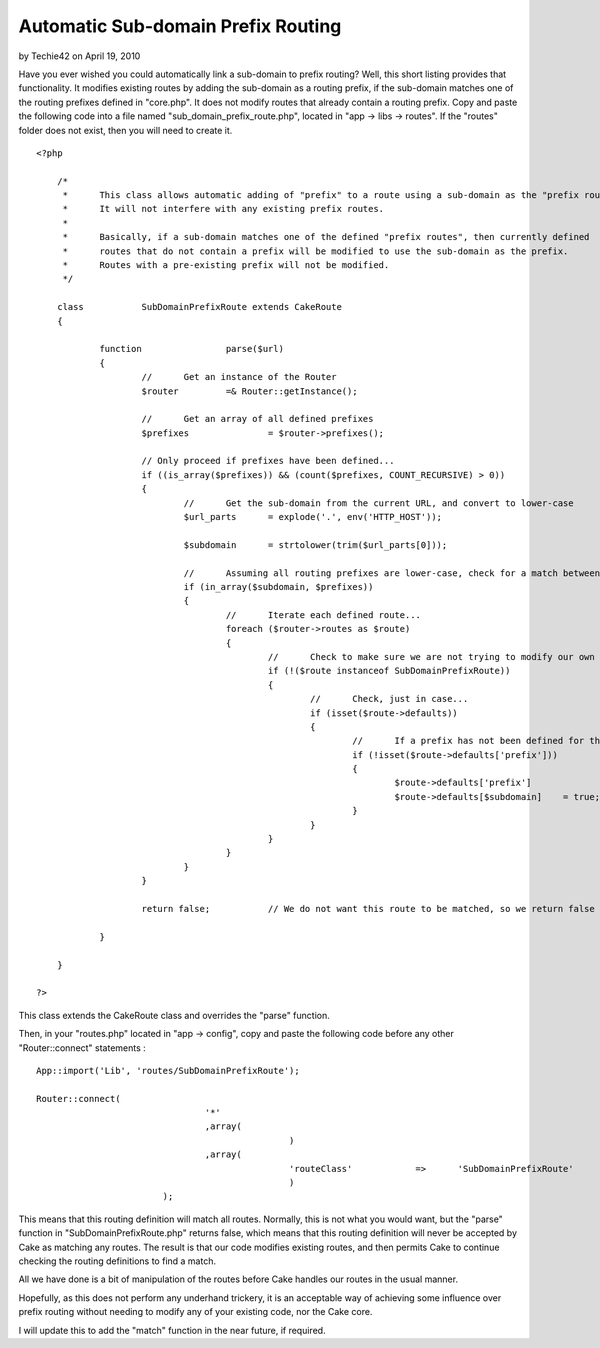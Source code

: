 Automatic Sub-domain Prefix Routing
===================================

by Techie42 on April 19, 2010

Have you ever wished you could automatically link a sub-domain to
prefix routing? Well, this short listing provides that functionality.
It modifies existing routes by adding the sub-domain as a routing
prefix, if the sub-domain matches one of the routing prefixes defined
in "core.php". It does not modify routes that already contain a
routing prefix.
Copy and paste the following code into a file named
"sub_domain_prefix_route.php", located in "app -> libs -> routes". If
the "routes" folder does not exist, then you will need to create it.

::

    
    <?php
    
    	/*
    	 *	This class allows automatic adding of "prefix" to a route using a sub-domain as the "prefix route".
    	 *	It will not interfere with any existing prefix routes.
    	 *
    	 *	Basically, if a sub-domain matches one of the defined "prefix routes", then currently defined
    	 *	routes that do not contain a prefix will be modified to use the sub-domain as the prefix.
    	 *	Routes with a pre-existing prefix will not be modified.
    	 */
    
    	class		SubDomainPrefixRoute extends CakeRoute
    	{
    	
    		function		parse($url)
    		{
    			//	Get an instance of the Router
    			$router		=& Router::getInstance();
    
    			//	Get an array of all defined prefixes
    			$prefixes		= $router->prefixes();
    
    			// Only proceed if prefixes have been defined...
    			if ((is_array($prefixes)) && (count($prefixes, COUNT_RECURSIVE) > 0))
    			{
    				//	Get the sub-domain from the current URL, and convert to lower-case
    				$url_parts	= explode('.', env('HTTP_HOST'));
    
    				$subdomain	= strtolower(trim($url_parts[0]));
    
    				//	Assuming all routing prefixes are lower-case, check for a match between a prefix and the current URL sub-domain
    				if (in_array($subdomain, $prefixes))
    				{
    					//	Iterate each defined route...
    					foreach ($router->routes as $route)
    					{
    						//	Check to make sure we are not trying to modify our own route definition...
    						if (!($route instanceof SubDomainPrefixRoute))
    						{
    							//	Check, just in case...
    							if (isset($route->defaults))
    							{
    								//	If a prefix has not been defined for this particular route, then we can add a prefix using the current URL sub-domain...
    								if (!isset($route->defaults['prefix']))
    								{
    									$route->defaults['prefix']		= $subdomain;
    									$route->defaults[$subdomain]	= true;
    								}
    							}
    						}
    					}
    				}
    			}
    			
    			return false;		// We do not want this route to be matched, so we return false in order that Cake can continue checking routes for a match
    			
    		}
    	
    	}
    
    ?>

This class extends the CakeRoute class and overrides the "parse"
function.

Then, in your "routes.php" located in "app -> config", copy and paste
the following code before any other "Router::connect" statements :

::

    
    	App::import('Lib', 'routes/SubDomainPrefixRoute');
    	
    	Router::connect(
    					'*'
    					,array(
    							)
    					,array(
    							'routeClass'		=>	'SubDomainPrefixRoute'
    							)
    				);

This means that this routing definition will match all routes.
Normally, this is not what you would want, but the "parse" function in
"SubDomainPrefixRoute.php" returns false, which means that this
routing definition will never be accepted by Cake as matching any
routes. The result is that our code modifies existing routes, and then
permits Cake to continue checking the routing definitions to find a
match.

All we have done is a bit of manipulation of the routes before Cake
handles our routes in the usual manner.

Hopefully, as this does not perform any underhand trickery, it is an
acceptable way of achieving some influence over prefix routing without
needing to modify any of your existing code, nor the Cake core.

I will update this to add the "match" function in the near future, if
required.

.. meta::
    :title: Automatic Sub-domain Prefix Routing
    :description: CakePHP Article related to ,Snippets
    :keywords: ,Snippets
    :copyright: Copyright 2010 Techie42
    :category: snippets

